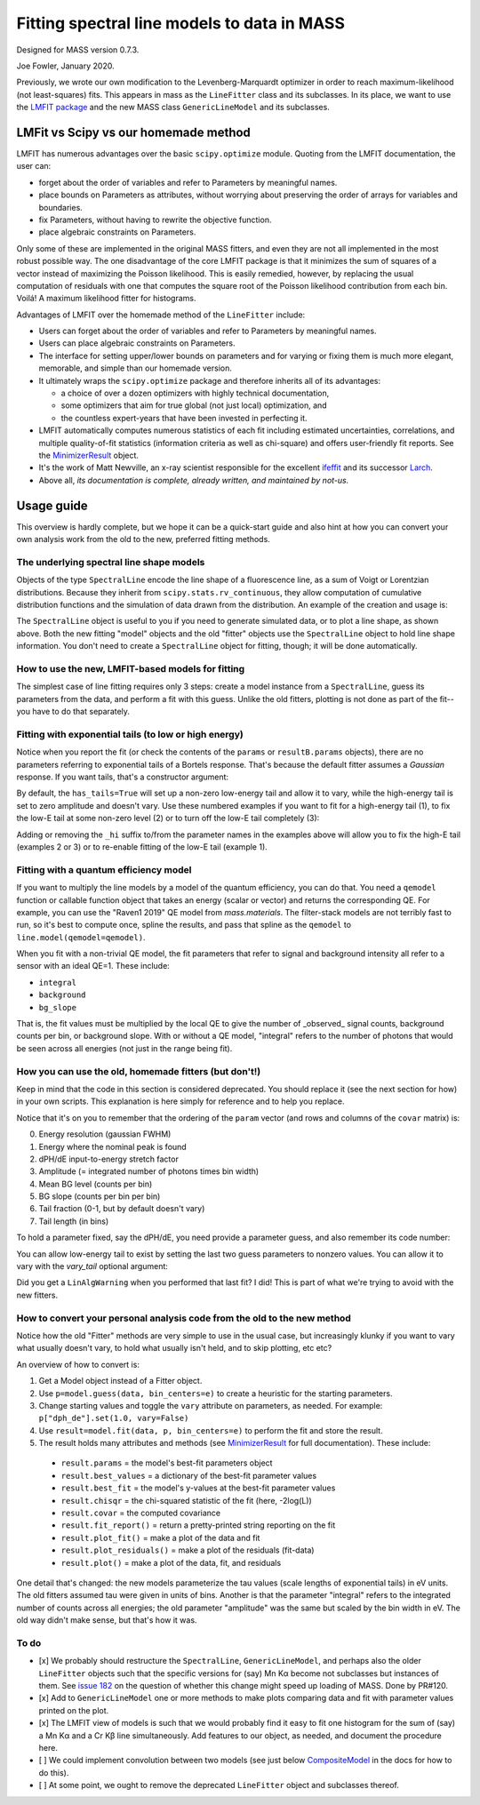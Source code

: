 Fitting spectral line models to data in MASS
============================================

Designed for MASS version 0.7.3.

Joe Fowler, January 2020.

Previously, we wrote our own modification to the Levenberg-Marquardt optimizer in order to reach maximum-likelihood (not least-squares) fits. This appears in mass as the ``LineFitter`` class and its subclasses. In its place, we want to use the `LMFIT package <https://lmfit.github.io/lmfit-py/>`_ and the new MASS class ``GenericLineModel`` and its subclasses.

LMFit vs Scipy vs our homemade method
-------------------------------------

LMFIT has numerous advantages over the basic ``scipy.optimize`` module. Quoting from the LMFIT documentation, the user can:

* forget about the order of variables and refer to Parameters by meaningful names.
* place bounds on Parameters as attributes, without worrying about preserving the order of arrays for variables and boundaries.
* fix Parameters, without having to rewrite the objective function.
* place algebraic constraints on Parameters.

Only some of these are implemented in the original MASS fitters, and even they are not all implemented in the most robust possible way. The one disadvantage of the core LMFIT package is that it minimizes the sum of squares of a vector instead of maximizing the Poisson likelihood. This is easily remedied, however, by replacing the usual computation of residuals with one that computes the square root of the Poisson likelihood contribution from each bin. Voilá! A maximum likelihood fitter for histograms.

Advantages of LMFIT over the homemade method of the ``LineFitter`` include:

* Users can forget about the order of variables and refer to Parameters by meaningful names.
* Users can place algebraic constraints on Parameters.
* The interface for setting upper/lower bounds on parameters and for varying or fixing them is much more elegant, memorable, and simple than our homemade version.
* It ultimately wraps the ``scipy.optimize`` package and therefore inherits all of its advantages:

  * a choice of over a dozen optimizers with highly technical documentation,
  * some optimizers that aim for true global (not just local) optimization, and
  * the countless expert-years that have been invested in perfecting it.
* LMFIT automatically computes numerous statistics of each fit including estimated uncertainties, correlations, and multiple quality-of-fit statistics (information criteria as well as chi-square) and offers user-friendly fit reports. See the `MinimizerResult <https://lmfit.github.io/lmfit-py/fitting.html#minimizerresult-the-optimization-result>`_ object.
* It's the work of Matt Newville, an x-ray scientist responsible for the excellent `ifeffit <http://cars9.uchicago.edu/ifeffit/>`_ and its successor `Larch <https://xraypy.github.io/xraylarch/>`_.
* Above all, *its documentation is complete, already written, and maintained by not-us.*

Usage guide
-----------

This overview is hardly complete, but we hope it can be a quick-start guide and also hint at how you can convert your own analysis work from the old to the new, preferred fitting methods.

The underlying spectral line shape models
^^^^^^^^^^^^^^^^^^^^^^^^^^^^^^^^^^^^^^^^^

Objects of the type ``SpectralLine`` encode the line shape of a fluorescence line, as a sum of Voigt or Lorentzian distributions. Because they inherit from ``scipy.stats.rv_continuous``, they allow computation of cumulative distribution functions and the simulation of data drawn from the distribution. An example of the creation and usage is:

.. testsetup::

  import mass
  import numpy as np
  import pylab as plt
  import mass.materials

.. testcode::

  # In general, known lines are accessed by:
  line = mass.spectra["MnKAlpha"]

  # But the following is a shortcut for many lines:
  line = mass.MnKAlpha

  np.random.seed(1066)
  N = 100000
  energies = line.rvs(size=N, instrument_gaussian_fwhm=2.2)  # draw from the distribution
  plt.clf()
  sim, bin_edges, _ = plt.hist(energies, 120, [5865, 5925], histtype="step");
  binsize = bin_edges[1] - bin_edges[0]
  e = bin_edges[:-1] + 0.5*binsize
  plt.plot(e, line(e, instrument_gaussian_fwhm=2.2)*N*binsize, "k")
  plt.xlabel("Energy (eV)")
  plt.title("Mn K$\\alpha$ random deviates and theory curve")

.. testcode::
  :hide:

  plt.savefig("img/distribution_plus_theory.png"); plt.close()

.. image:: img/distribution_plus_theory.png
  :width: 40%


The ``SpectralLine`` object is useful to you if you need to generate simulated data, or to plot a line shape, as shown above. Both the new fitting "model" objects and the old "fitter" objects use the ``SpectralLine`` object to hold line shape information. You don't need to create a ``SpectralLine`` object for fitting, though; it will be done automatically.


How to use the new, LMFIT-based models for fitting
^^^^^^^^^^^^^^^^^^^^^^^^^^^^^^^^^^^^^^^^^^^^^^^^^^

The simplest case of line fitting requires only 3 steps: create a model instance from a ``SpectralLine``, guess its parameters from the data, and perform a fit with this guess. Unlike the old fitters, plotting is not done as part of the fit--you have to do that separately.

.. testcode::

  model = line.model()
  params = model.guess(sim, bin_centers=e)
  resultA = model.fit(sim, params, bin_centers=e)

  # Fit again but with dPH/dE held at 1.
  params = resultA.params.copy()
  params["dph_de"].set(1.0, vary=False)
  resultB = model.fit(sim, params, bin_centers=e)
  print(resultB.fit_report())
  resultB.plot()
  # The best-fit params are found in resultB.params
  # and a dictionary of their values is resultB.best_values.
  # The parameters given as an argument to fit are unchanged.

.. testoutput::
  :options: +NORMALIZE_WHITESPACE

  [[Model]]
      GenericKAlphaModel(MnKAlpha)
  [[Fit Statistics]]
      # fitting method   = least_squares
      # function evals   = 4
      # data points      = 120
      # variables        = 4
      chi-square         = 107.219686
      reduced chi-square = 0.92430764
      Akaike info crit   = -5.51342425
      Bayesian info crit = 5.63654272
  [[Variables]]
      fwhm:        2.22986459 +/- 0.02771088 (1.24%) (init = 2.219625)
      peak_ph:     5898.80222 +/- 0.00816914 (0.00%) (init = 5898.807)
      dph_de:      1 (fixed)
      integral:    100091.321 +/- 324.744927 (0.32%) (init = 100096)
      background:  6.4245e-19 +/- 0.82673575 (128685082661343789056.00%) (init = 2.052403e-13)
      bg_slope:    0 (fixed)
  [[Correlations]] (unreported correlations are < 0.100)
      C(integral, background) = -0.314
      C(fwhm, peak_ph)        = -0.111

.. testcode::
  :hide:

  plt.savefig("img/mnka_fit1.png"); plt.close()

.. image:: img/mnka_fit1.png
  :width: 40%


Fitting with exponential tails (to low or high energy)
^^^^^^^^^^^^^^^^^^^^^^^^^^^^^^^^^^^^^^^^^^^^^^^^^^^^^^

Notice when you report the fit (or check the contents of the ``params`` or ``resultB.params`` objects), there are no parameters referring to exponential tails of a Bortels response. That's because the default fitter assumes a *Gaussian* response. If you want tails, that's a constructor argument:

.. testcode::

  model = line.model(has_tails=True)
  params = model.guess(sim, bin_centers=e)
  params["dph_de"].set(1.0, vary=False)
  resultC = model.fit(sim, params, bin_centers=e)
  print(resultC.fit_report())
  resultC.plot()

.. testoutput::
  :options: +NORMALIZE_WHITESPACE

  [[Model]]
      GenericKAlphaModel(MnKAlpha)
  [[Fit Statistics]]
      # fitting method   = least_squares
      # function evals   = 27
      # data points      = 120
      # variables        = 6
      chi-square         = 106.075795
      reduced chi-square = 0.93048943
      Akaike info crit   = -2.80054268
      Bayesian info crit = 13.9244078
  [[Variables]]
      fwhm:          2.21996485 +/- 0.03289164 (1.48%) (init = 4)
      peak_ph:       5898.80564 +/- 0.00999701 (0.00%) (init = 5898.25)
      dph_de:        1 (fixed)
      integral:      100091.050 +/- 359.033254 (0.36%) (init = 93323)
      background:    2.3922e-12 +/- 1.41116929 (58990483343399.30%) (init = 33.9)
      bg_slope:      0 (fixed)
      tail_frac:     0.00311738 +/- 0.00485988 (155.90%) (init = 0.05)
      tail_tau:      3.21429461 +/- 6.05694687 (188.44%) (init = 30)
      tail_frac_hi:  0 (fixed)
      tail_tau_hi:   0 (fixed)
  [[Correlations]] (unreported correlations are < 0.100)
      C(tail_frac, tail_tau)   = -0.728
      C(background, tail_tau)  = -0.717
      C(peak_ph, tail_frac)    =  0.571
      C(fwhm, tail_frac)       = -0.519
      C(integral, background)  = -0.507
      C(fwhm, tail_tau)        =  0.454
      C(peak_ph, tail_tau)     = -0.443
      C(fwhm, peak_ph)         = -0.379
      C(integral, tail_tau)    =  0.375
      C(fwhm, background)      = -0.268
      C(background, tail_frac) =  0.268
      C(peak_ph, background)   =  0.187
      C(integral, tail_frac)   = -0.145
      C(fwhm, integral)        =  0.141
      C(peak_ph, integral)     = -0.100

.. testcode::
  :hide:

  plt.savefig("img/mnka_fit2.png"); plt.close()

.. image:: img/mnka_fit2.png
  :width: 40%


By default, the ``has_tails=True`` will set up a non-zero low-energy tail and allow it to vary, while the high-energy tail is set to zero amplitude and doesn't vary. Use these numbered examples if you want to fit for a high-energy tail (1), to fix the low-E tail at some non-zero level (2) or to turn off the low-E tail completely (3):

.. testcode::

  # 1. To let the high-E tail vary
  params["tail_frac_hi"].set(.1, vary=True)
  params["tail_tau_hi"].set(30, vary=True)

  # 2. To fix the low-E tail at a 10% level, tau=30 eV
  params["tail_frac"].set(.1, vary=False)
  params["tail_tau"].set(30, vary=False)

  # 3. To turn off low-E tail
  params["tail_frac"].set(0, vary=False)
  params["tail_tau"].set(vary=False)


Adding or removing the ``_hi`` suffix to/from the parameter names in the examples above will allow you to fix the high-E tail (examples 2 or 3) or to re-enable fitting of the low-E tail (example 1).

Fitting with a quantum efficiency model
^^^^^^^^^^^^^^^^^^^^^^^^^^^^^^^^^^^^^^^

If you want to multiply the line models by a model of the quantum efficiency, you can do that. You need a ``qemodel`` function or callable function object that takes an energy (scalar or vector) and returns the corresponding QE. For example, you can use the "Raven1 2019" QE model from `mass.materials`. The filter-stack models are not terribly fast to run, so it's best to compute once, spline the results, and pass that spline as the ``qemodel`` to ``line.model(qemodel=qemodel)``.

.. testcode::

  raven_filters = mass.materials.efficiency_models.filterstack_models["RAVEN1 2019"]
  eknots = np.linspace(100, 20000, 1991)
  qevalues = raven_filters(eknots)
  qemodel = mass.mathstat.interpolate.CubicSpline(eknots, qevalues)

  model = line.model(qemodel=qemodel)
  resultD = model.fit(sim, params, bin_centers=e)
  print(resultD.fit_report())
  resultD.plotm()

  fit_counts = resultD.params["integral"].value
  localqe= qemodel(mass.STANDARD_FEATURES["MnKAlpha"])[0]
  fit_observed = fit_counts*localqe
  fit_err = resultD.params["integral"].stderr
  if fit_err is None:
      fit_err = fit_counts / N**0.5
  print()
  print("Fit finds {:.0f}±{:.0f} counts before QE or {:.0f}±{:.0f} observed. True value {:d}".format(
      fit_counts, fit_err, fit_observed, fit_err*localqe, N))

.. testoutput::
  :options: +NORMALIZE_WHITESPACE

  [[Model]]
      GenericKAlphaModel(MnKAlpha)
  [[Fit Statistics]]
      # fitting method   = least_squares
      # function evals   = 8
      # data points      = 120
      # variables        = 6
      chi-square         = 170.190246
      reduced chi-square = 1.49289690
      Akaike info crit   = 53.9310199
      Bayesian info crit = 70.6559703
  ##  Warning: uncertainties could not be estimated:
      tail_frac_hi:  at initial value
      tail_tau_hi:   at initial value
  [[Variables]]
      fwhm:          2.25188221 (init = 4)
      peak_ph:       5898.80093 (init = 5898.25)
      dph_de:        1 (fixed)
      integral:      173065.416 (init = 93323)
      background:    0.07211512 (init = 33.9)
      bg_slope:      0 (fixed)
      tail_frac:     0 (fixed)
      tail_tau:      30 (fixed)
      tail_frac_hi:  0.10000000 (init = 0.1)
      tail_tau_hi:   30.0000000 (init = 30)

  Fit finds 173065±547 counts before QE or 102670±325 observed. True value 100000

.. testcode::
  :hide:

  plt.savefig("img/mnka_fit3.png"); plt.close()

.. image:: img/mnka_fit3.png
  :width: 40%


When you fit with a non-trivial QE model, the fit parameters that refer to signal and background intensity all refer to a sensor with an ideal QE=1. These include:

* ``integral``
* ``background``
* ``bg_slope``

That is, the fit values must be multiplied by the local QE to give the number of _observed_ signal counts, background counts per bin, or background slope.
With or without a QE model, "integral" refers to the number of photons that would be seen across all energies (not just in the range being fit).

How you can use the old, homemade fitters (but don't!)
^^^^^^^^^^^^^^^^^^^^^^^^^^^^^^^^^^^^^^^^^^^^^^^^^^^^^^

Keep in mind that the code in this section is considered deprecated. You should replace it (see the next section for how) in your own scripts. This explanation is here simply for reference and to help you replace.

.. testcode::

  # Fitters for known lines are instantiated by:
  fitter = line.fitter()
  fitter._have_warned = True  # hide the deprecation warning
  paramA, covar = fitter.fit(sim, e)
  print(paramA)

.. testoutput::
  :options: +NORMALIZE_WHITESPACE

  [2.21972269e+00 5.89880742e+03 1.00162906e+00 4.99750202e+04
   1.69990256e-05 0.00000000e+00 0.00000000e+00 2.50000000e+01]

Notice that it's on you to remember that the ordering of the ``param`` vector (and rows and columns of the ``covar`` matrix) is:

0. Energy resolution (gaussian FWHM)
1. Energy where the nominal peak is found
2. dPH/dE input-to-energy stretch factor
3. Amplitude (= integrated number of photons times bin width)
4. Mean BG level (counts per bin)
5. BG slope (counts per bin per bin)
6. Tail fraction (0-1, but by default doesn't vary)
7. Tail length (in bins)

To hold a parameter fixed, say the dPH/dE, you need provide a parameter guess, and also remember its code number:

.. testcode::

  paramA[2] = 1.0
  paramB, covarB = fitter.fit(sim, e, paramA, hold=[2])
  print(paramB)

.. testoutput::
  :options: +NORMALIZE_WHITESPACE

  [2.20388278e+00 5.89880222e+03 1.00000000e+00 5.00471835e+04
   2.86619219e-06 0.00000000e+00 0.00000000e+00 2.50000000e+01]

You can allow low-energy tail to exist by setting the last two guess parameters to nonzero values. You can allow it to vary with the `vary_tail` optional argument:

.. testcode::

  paramB[-2:] = 0.1, 30
  paramC, covarC = fitter.fit(sim, e, paramB, hold=[2], plot=False)
  print(paramC)
  paramD, covarD = fitter.fit(sim, e, paramC, hold=[2],
                              vary_tail=True, vary_bg_slope=True)
  print(paramD)

.. testoutput::
  :options: +NORMALIZE_WHITESPACE

  [2.20388276e+00 5.89880222e+03 1.00000000e+00 5.00471836e+04
   2.78365366e-08 0.00000000e+00 1.00000000e-01 3.00000000e+01]
  [ 2.19431984e+00  5.89880548e+03  1.00000000e+00  5.00481804e+04
   -7.62130989e+01  2.73814800e-01  2.98784149e-03  6.36729969e+00]

Did you get a ``LinAlgWarning`` when you performed that last fit? I did! This is part of what we're trying to avoid with the new fitters.

How to convert your personal analysis code from the old to the new method
^^^^^^^^^^^^^^^^^^^^^^^^^^^^^^^^^^^^^^^^^^^^^^^^^^^^^^^^^^^^^^^^^^^^^^^^^

Notice how the old "Fitter" methods are very simple to use in the usual case, but increasingly klunky if you want to vary what usually doesn't vary, to hold what usually isn't held, and to skip plotting, etc etc?

An overview of how to convert is:

#. Get a Model object instead of a Fitter object.
#. Use ``p=model.guess(data, bin_centers=e)`` to create a heuristic for the starting parameters.
#. Change starting values and toggle the ``vary`` attribute on parameters, as needed. For example: ``p["dph_de"].set(1.0, vary=False)``
#. Use ``result=model.fit(data, p, bin_centers=e)`` to perform the fit and store the result.
#. The result holds many attributes and methods (see `MinimizerResult <https://lmfit.github.io/lmfit-py/fitting.html#minimizerresult-the-optimization-result>`_ for full documentation). These include:

  * ``result.params`` = the model's best-fit parameters object
  * ``result.best_values`` = a dictionary of the best-fit parameter values
  * ``result.best_fit`` = the model's y-values at the best-fit parameter values
  * ``result.chisqr`` = the chi-squared statistic of the fit (here, -2log(L))
  * ``result.covar`` = the computed covariance
  * ``result.fit_report()`` = return a pretty-printed string reporting on the fit
  * ``result.plot_fit()`` = make a plot of the data and fit
  * ``result.plot_residuals()`` = make a plot of the residuals (fit-data)
  * ``result.plot()`` = make a plot of the data, fit, and residuals


One detail that's changed: the new models parameterize the tau values (scale lengths of exponential tails) in eV units. The old fitters assumed tau were given in units of bins. Another is that the parameter "integral" refers to the integrated number of counts across all energies; the old parameter "amplitude" was the same but scaled by the bin width in eV. The old way didn't make sense, but that's how it was.

To do
^^^^^

* [x] We probably should restructure the ``SpectralLine``, ``GenericLineModel``, and perhaps also the older ``LineFitter`` objects such that the specific versions for (say) Mn Kα become not subclasses but instances of them. See `issue 182 <https://bitbucket.org/joe_fowler/mass/issues/182/does-creation-of-3-classes-per-spectral>`_ on the question of whether this change might speed up loading of MASS. Done by PR#120.
* [x] Add to ``GenericLineModel`` one or more methods to make plots comparing data and fit with parameter values printed on the plot.
* [x] The LMFIT view of models is such that we would probably find it easy to fit one histogram for the sum of (say) a Mn Kα and a Cr Kβ line simultaneously. Add features to our object, as needed, and document the procedure here.
* [ ] We could implement convolution between two models (see just below `CompositeModel <https://lmfit.github.io/lmfit-py/model.html#lmfit.model.CompositeModel>`_ in the docs for how to do this).
* [ ] At some point, we ought to remove the deprecated ``LineFitter`` object and subclasses thereof.
